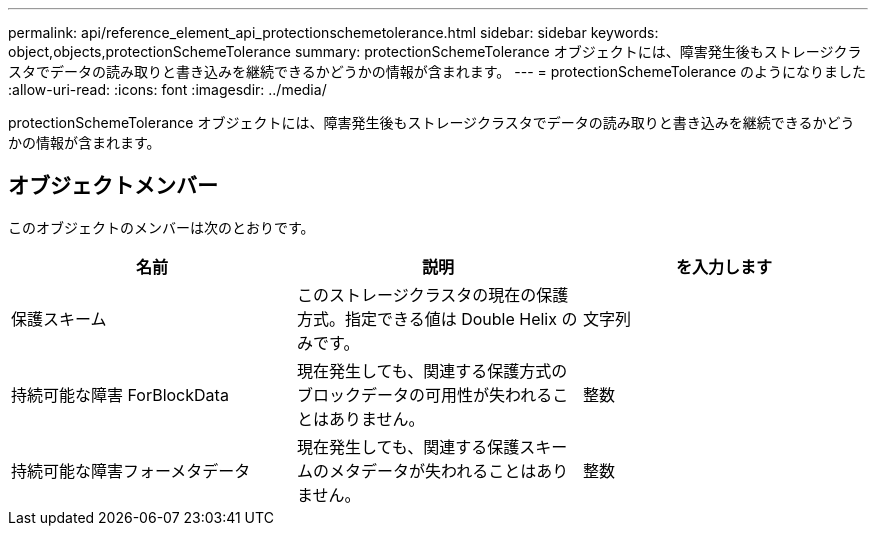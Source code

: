---
permalink: api/reference_element_api_protectionschemetolerance.html 
sidebar: sidebar 
keywords: object,objects,protectionSchemeTolerance 
summary: protectionSchemeTolerance オブジェクトには、障害発生後もストレージクラスタでデータの読み取りと書き込みを継続できるかどうかの情報が含まれます。 
---
= protectionSchemeTolerance のようになりました
:allow-uri-read: 
:icons: font
:imagesdir: ../media/


[role="lead"]
protectionSchemeTolerance オブジェクトには、障害発生後もストレージクラスタでデータの読み取りと書き込みを継続できるかどうかの情報が含まれます。



== オブジェクトメンバー

このオブジェクトのメンバーは次のとおりです。

|===
| 名前 | 説明 | を入力します 


 a| 
保護スキーム
 a| 
このストレージクラスタの現在の保護方式。指定できる値は Double Helix のみです。
 a| 
文字列



 a| 
持続可能な障害 ForBlockData
 a| 
現在発生しても、関連する保護方式のブロックデータの可用性が失われることはありません。
 a| 
整数



 a| 
持続可能な障害フォーメタデータ
 a| 
現在発生しても、関連する保護スキームのメタデータが失われることはありません。
 a| 
整数

|===